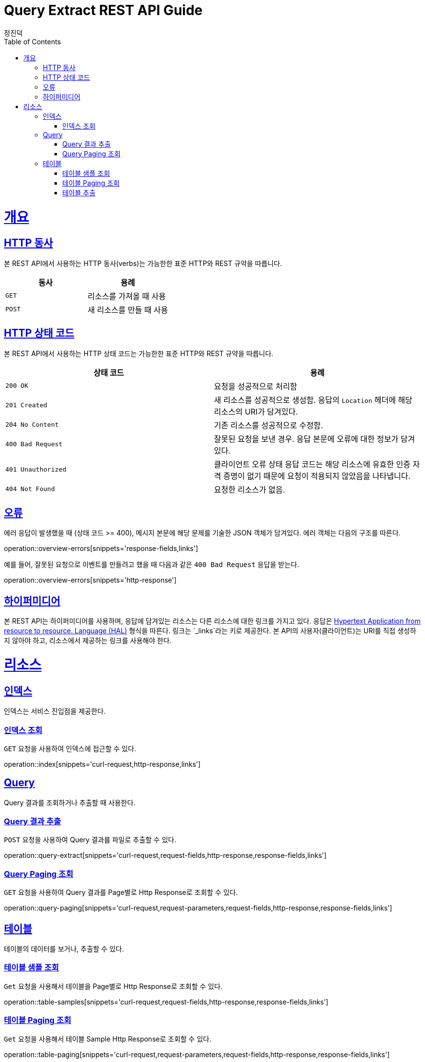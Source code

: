 :stylesheet: adoc-colony.css

= Query Extract REST API Guide
정진덕;
:doctype: book
:icons: font
:source-highlighter: highlightjs
:toc: left
:toclevels: 4
:sectlinks:
:operation-curl-request-title: Example request
:operation-http-response-title: Example response

[[overview]]
= 개요

[[overview-http-verbs]]
== HTTP 동사

본 REST API에서 사용하는 HTTP 동사(verbs)는 가능한한 표준 HTTP와 REST 규약을 따릅니다.

|===
| 동사 | 용례

| `GET`
| 리소스를 가져올 때 사용

| `POST`
| 새 리소스를 만들 때 사용
|===

[[overview-http-status-codes]]
== HTTP 상태 코드

본 REST API에서 사용하는 HTTP 상태 코드는 가능한한 표준 HTTP와 REST 규약을 따릅니다.

|===
| 상태 코드 | 용례

| `200 OK`
| 요청을 성공적으로 처리함

| `201 Created`
| 새 리소스를 성공적으로 생성함. 응답의 `Location` 헤더에 해당 리소스의 URI가 담겨있다.

| `204 No Content`
| 기존 리소스를 성공적으로 수정함.

| `400 Bad Request`
| 잘못된 요청을 보낸 경우. 응답 본문에 오류에 대한 정보가 담겨있다.

| `401 Unauthorized`
| 클라이언트 오류 상태 응답 코드는 해당 리소스에 유효한 인증 자격 증명이 없기 때문에 요청이 적용되지 않았음을 나타냅니다.

| `404 Not Found`
| 요청한 리소스가 없음.
|===

[[overview-errors]]
== 오류

에러 응답이 발생했을 때 (상태 코드 >= 400), 메시지 본문에 해당 문제를 기술한 JSON 객체가 담겨있다. 에러 객체는 다음의 구조를 따른다.

operation::overview-errors[snippets='response-fields,links']


예를 들어, 잘못된 요청으로 이벤트를 만들려고 했을 때 다음과 같은 `400 Bad Request` 응답을 받는다.

operation::overview-errors[snippets='http-response']

[[overview-hypermedia]]
== 하이퍼미디어

본 REST API는 하이퍼미디어를 사용하며, 응답에 담겨있는 리소스는 다른 리소스에 대한 링크를 가지고 있다.
응답은 http://stateless.co/hal_specification.html[Hypertext Application from resource to resource. Language (HAL)] 형식을 따른다.
링크는 `_links`라는 키로 제공한다. 본 API의 사용자(클라이언트)는 URI를 직접 생성하지 않아야 하고, 리소스에서 제공하는 링크를 사용해야 한다.

[[resources]]
= 리소스

[[resources-index]]
== 인덱스

인덱스는 서비스 진입점을 제공한다.


[[resources-index-access]]
=== 인덱스 조회

`GET` 요청을 사용하여 인덱스에 접근할 수 있다.

operation::index[snippets='curl-request,http-response,links']

[[resources-query]]
== Query

Query 결과를 조회하거나 추출할 때 사용한다.

[[resources-query-extract]]
=== Query 결과 추출

`POST` 요청을 사용하여 Query 결과를 파일로 추출할 수 있다.

operation::query-extract[snippets='curl-request,request-fields,http-response,response-fields,links']

[[resources-query-paging]]
=== Query Paging 조회

`GET` 요청을 사용하여 Query 결과를 Page별로 Http Response로 조회할 수 있다.

operation::query-paging[snippets='curl-request,request-parameters,request-fields,http-response,response-fields,links']

[[resources-table]]
== 테이블

테이블의 데이터를 보거나, 추출할 수 있다.

[[resources-table-samples]]
=== 테이블 샘플 조회

`Get` 요청을 사용해서 테이블을 Page별로 Http Response로 조회할 수 있다.

operation::table-samples[snippets='curl-request,request-fields,http-response,response-fields,links']

[[resources-table-paging]]
=== 테이블 Paging 조회

`Get` 요청을 사용해서 테이블 Sample Http Response로 조회할 수 있다.

operation::table-paging[snippets='curl-request,request-parameters,request-fields,http-response,response-fields,links']

[[resources-table-extract]]
=== 테이블 추출

`Post` 요청을 사용해서 테이블을 추출할 수 있다.

operation::table-extract[snippets='curl-request,request-fields,http-response,response-fields,links']
